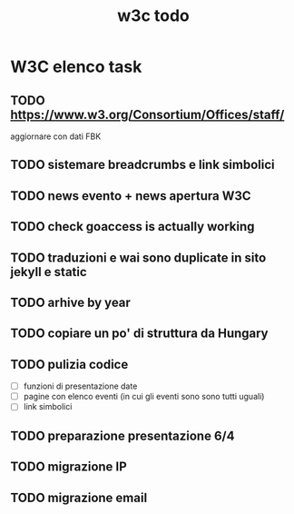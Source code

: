 #+TITLE: w3c todo
#+STARTUP: showall
#+TAGS: w3c

* W3C elenco task
** TODO https://www.w3.org/Consortium/Offices/staff/
   aggiornare con dati FBK
** TODO sistemare breadcrumbs e link simbolici
** TODO news evento + news apertura W3C
** TODO check goaccess is actually working
** TODO traduzioni e wai sono duplicate in sito jekyll e static
** TODO arhive by year
** TODO copiare un po' di struttura da Hungary
** TODO pulizia codice
   - [ ] funzioni di presentazione date
   - [ ] pagine con elenco eventi (in cui gli eventi sono sono tutti uguali)
   - [ ] link simbolici
** TODO preparazione presentazione 6/4
   DEADLINE: <2017-03-31 Fri>
** TODO migrazione IP
** TODO migrazione email
